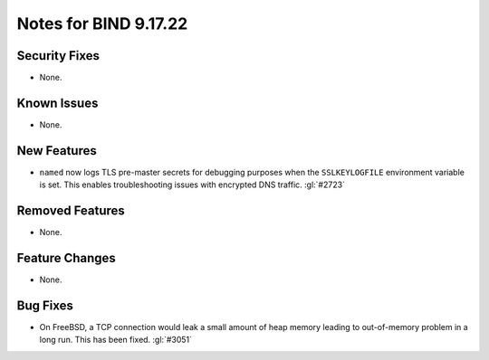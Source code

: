 .. 
   Copyright (C) Internet Systems Consortium, Inc. ("ISC")
   
   This Source Code Form is subject to the terms of the Mozilla Public
   License, v. 2.0. If a copy of the MPL was not distributed with this
   file, you can obtain one at https://mozilla.org/MPL/2.0/.
   
   See the COPYRIGHT file distributed with this work for additional
   information regarding copyright ownership.

Notes for BIND 9.17.22
----------------------

Security Fixes
~~~~~~~~~~~~~~

- None.

Known Issues
~~~~~~~~~~~~

- None.

New Features
~~~~~~~~~~~~

- ``named`` now logs TLS pre-master secrets for debugging purposes when
  the ``SSLKEYLOGFILE`` environment variable is set. This enables
  troubleshooting issues with encrypted DNS traffic. :gl:`#2723`

Removed Features
~~~~~~~~~~~~~~~~

- None.

Feature Changes
~~~~~~~~~~~~~~~

- None.

Bug Fixes
~~~~~~~~~

- On FreeBSD, a TCP connection would leak a small amount of heap memory leading
  to out-of-memory problem in a long run. This has been fixed. :gl:`#3051`

